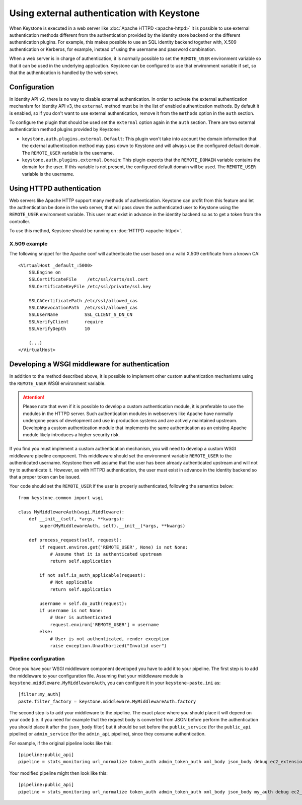 ===========================================
Using external authentication with Keystone
===========================================
.. _external-auth:

When Keystone is executed in a web server like :doc:`Apache HTTPD
<apache-httpd>` it is possible to use external authentication methods different
from the authentication provided by the identity store backend or the different
authentication plugins. For example, this makes possible to use an SQL identity
backend together with, X.509 authentication or Kerberos, for example, instead
of using the username and password combination.

When a web server is in charge of authentication, it is normally possible to
set the ``REMOTE_USER`` environment variable so that it can be used in the
underlying application. Keystone can be configured to use that environment
variable if set, so that the authentication is handled by the web server.

Configuration
=============

In Identity API v2, there is no way to disable external authentication. In
order to activate the external authentication mechanism for Identity API v3,
the ``external`` method must be in the list of enabled authentication methods.
By default it is enabled, so if you don't want to use external authentication,
remove it from the ``methods`` option in the ``auth`` section.

To configure the plugin that should be used set the ``external`` option again
in the ``auth`` section. There are two external authentication method plugins
provided by Keystone:

* ``keystone.auth.plugins.external.Default``: This plugin won't take into
  account the domain information that the external authentication method may
  pass down to Keystone and will always use the configured default domain. The
  ``REMOTE_USER`` variable is the username.

* ``keystone.auth.plugins.external.Domain``: This plugin expects that the
  ``REMOTE_DOMAIN`` variable contains the domain for the user. If this variable
  is not present, the configured default domain will be used. The
  ``REMOTE_USER`` variable is the username.

Using HTTPD authentication
==========================

Web servers like Apache HTTP support many methods of authentication. Keystone
can profit from this feature and let the authentication be done in the web
server, that will pass down the authenticated user to Keystone using the
``REMOTE_USER`` environment variable. This user must exist in advance in the
identity backend so as to get a token from the controller.

To use this method, Keystone should be running on :doc:`HTTPD <apache-httpd>`.

X.509 example
-------------

The following snippet for the Apache conf will authenticate the user based on
a valid X.509 certificate from a known CA::

    <VirtualHost _default_:5000>
        SSLEngine on
        SSLCertificateFile    /etc/ssl/certs/ssl.cert
        SSLCertificateKeyFile /etc/ssl/private/ssl.key

        SSLCACertificatePath /etc/ssl/allowed_cas
        SSLCARevocationPath  /etc/ssl/allowed_cas
        SSLUserName          SSL_CLIENT_S_DN_CN
        SSLVerifyClient      require
        SSLVerifyDepth       10

        (...)
    </VirtualHost>

Developing a WSGI middleware for authentication
===============================================

In addition to the method described above, it is possible to implement other
custom authentication mechanisms using the ``REMOTE_USER`` WSGI environment
variable.

.. ATTENTION::

    Please note that even if it is possible to develop a custom authentication
    module, it is preferable to use the modules in the HTTPD server. Such
    authentication modules in webservers like Apache have normally undergone
    years of development and use in production systems and are actively
    maintained upstream. Developing a custom authentication module that
    implements the same authentication as an existing Apache module likely
    introduces a higher security risk.

If you find you must implement a custom authentication mechanism, you will need
to develop a custom WSGI middleware pipeline component. This middleware should
set the environment variable ``REMOTE_USER`` to the authenticated username.
Keystone then will assume that the user has been already authenticated upstream
and will not try to authenticate it. However, as with HTTPD authentication, the
user must exist in advance in the identity backend so that a proper token can
be issued.

Your code should set the ``REMOTE_USER`` if the user is properly authenticated,
following the semantics below::

    from keystone.common import wsgi

    class MyMiddlewareAuth(wsgi.Middleware):
        def __init__(self, *args, **kwargs):
            super(MyMiddlewareAuth, self).__init__(*args, **kwargs)

        def process_request(self, request):
            if request.environ.get('REMOTE_USER', None) is not None:
                # Assume that it is authenticated upstream
                return self.application

            if not self.is_auth_applicable(request):
                # Not applicable
                return self.application

            username = self.do_auth(request):
            if username is not None:
                # User is authenticated
                request.environ['REMOTE_USER'] = username
            else:
                # User is not authenticated, render exception
                raise exception.Unauthorized("Invalid user")


Pipeline configuration
----------------------

Once you have your WSGI middleware component developed you have to add it to
your pipeline. The first step is to add the middleware to your configuration
file. Assuming that your middleware module is
``keystone.middleware.MyMiddlewareAuth``, you can configure it in your
``keystone-paste.ini`` as::

    [filter:my_auth]
    paste.filter_factory = keystone.middleware.MyMiddlewareAuth.factory

The second step is to add your middleware to the pipeline. The exact place
where you should place it will depend on your code (i.e. if you need for
example that the request body is converted from JSON before perform the
authentication you should place it after the ``json_body`` filter) but it
should be set before the ``public_service`` (for the ``public_api`` pipeline)
or ``admin_service`` (for the ``admin_api`` pipeline), since they consume
authentication.

For example, if the original pipeline looks like this::

    [pipeline:public_api]
    pipeline = stats_monitoring url_normalize token_auth admin_token_auth xml_body json_body debug ec2_extension user_crud_extension public_service

Your modified pipeline might then look like this::

    [pipeline:public_api]
    pipeline = stats_monitoring url_normalize token_auth admin_token_auth xml_body json_body my_auth debug ec2_extension user_crud_extension public_service
